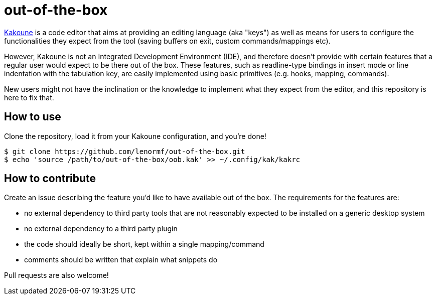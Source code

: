 out-of-the-box
==============

https://github.com/mawww/kakoune[Kakoune] is a code editor that aims at
providing an editing language (aka "keys") as well as means for users to
configure the functionalities they expect from the tool (saving buffers on
exit, custom commands/mappings etc).

However, Kakoune is not an Integrated Development Environment (IDE), and
therefore doesn't provide with certain features that a regular user would
expect to be there out of the box. These features, such as readline-type
bindings in insert mode or line indentation with the tabulation key, are
easily implemented using basic primitives (e.g. hooks, mapping, commands).

New users might not have the inclination or the knowledge to implement what
they expect from the editor, and this repository is here to fix that.

How to use
----------

Clone the repository, load it from your Kakoune configuration, and you're
done!

```
$ git clone https://github.com/lenormf/out-of-the-box.git
$ echo 'source /path/to/out-of-the-box/oob.kak' >> ~/.config/kak/kakrc
```

How to contribute
-----------------

Create an issue describing the feature you'd like to have available out of
the box. The requirements for the features are:

* no external dependency to third party tools that are not reasonably
  expected to be installed on a generic desktop system
* no external dependency to a third party plugin
* the code should ideally be short, kept within a single mapping/command
* comments should be written that explain what snippets do

Pull requests are also welcome!
